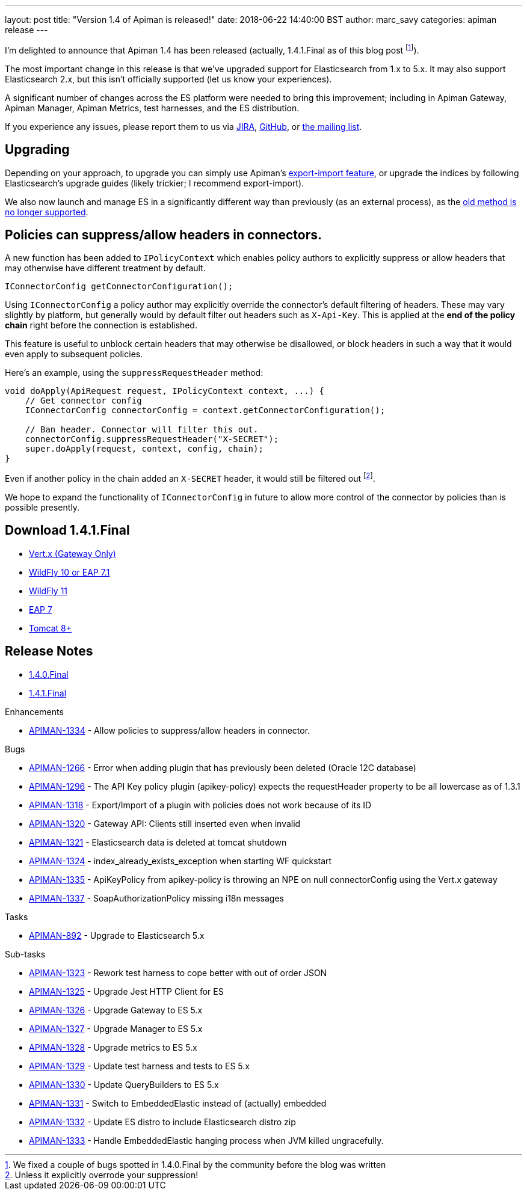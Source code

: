 ---
layout: post
title:  "Version 1.4 of Apiman is released!"
date: 2018-06-22 14:40:00 BST
author: marc_savy
categories: apiman release
---

I'm delighted to announce that Apiman 1.4 has been released (actually, 1.4.1.Final as of this blog post footnote:[We fixed a couple of bugs spotted in 1.4.0.Final by the community before the blog was written]).

The most important change in this release is that we've upgraded support for Elasticsearch from 1.x to 5.x. It may also support Elasticsearch 2.x, but this isn't officially supported (let us know your experiences).

//<!--more-->

A significant number of changes across the ES platform were needed to bring this improvement; including in Apiman Gateway, Apiman Manager, Apiman Metrics, test harnesses, and the ES distribution.

If you experience any issues, please report them to us via https://issues.jboss.org/browse/APIMAN/[JIRA], https://github.com/apiman/apiman[GitHub], or https://lists.jboss.org/mailman/listinfo/apiman-user[the mailing list].

== Upgrading

Depending on your approach, to upgrade you can simply use Apiman's https://www.apiman.io/blog/apiman/introduction/overview/backup/export/import/2016/01/27/export-import.html[export-import feature], or upgrade the indices by following Elasticsearch's upgrade guides (likely trickier; I recommend export-import).


We also now launch and manage ES in a significantly different way than previously (as an external process), as the https://www.elastic.co/blog/elasticsearch-the-server[old method is no longer supported].

== Policies can suppress/allow headers in connectors.

A new function has been added to `IPolicyContext` which enables policy authors to explicitly suppress or allow headers that may otherwise have different treatment by default.

```java
IConnectorConfig getConnectorConfiguration();
```

Using `IConnectorConfig` a policy author may explicitly override the connector's default filtering of headers. These may vary slightly by platform, but generally would by default filter out headers such as `X-Api-Key`. This is applied at the *end of the policy chain* right before the connection is established.

This feature is useful to unblock certain headers that may otherwise be disallowed, or block headers in such a way that it would even apply to subsequent policies.

Here's an example, using the `suppressRequestHeader` method:

```java
void doApply(ApiRequest request, IPolicyContext context, ...) {
    // Get connector config
    IConnectorConfig connectorConfig = context.getConnectorConfiguration();

    // Ban header. Connector will filter this out.
    connectorConfig.suppressRequestHeader("X-SECRET");
    super.doApply(request, context, config, chain);
}
```

Even if another policy in the chain added an `X-SECRET` header, it would still be filtered out footnote:[Unless it explicitly overrode your suppression!].

We hope to expand the functionality of `IConnectorConfig` in future to allow more control of the connector by policies than is possible presently.

== Download 1.4.1.Final

* link:https://downloads.jboss.org/apiman/1.4.1.Final/apiman-distro-vertx-1.4.1.Final.zip[Vert.x (Gateway Only)]


* link:https://downloads.jboss.org/apiman/1.4.1.Final/apiman-distro-wildfly10-1.4.1.Final-overlay.zip[WildFly 10 or EAP 7.1]

* link:https://downloads.jboss.org/apiman/1.4.1.Final/apiman-distro-wildfly11-1.4.1.Final-overlay.zip[WildFly 11]

* link:https://downloads.jboss.org/apiman/1.4.1.Final/apiman-distro-eap7-1.4.1.Final-overlay.zip[EAP 7]

* link:https://downloads.jboss.org/apiman/1.4.1.Final/apiman-distro-tomcat8-1.4.1.Final-overlay.zip[Tomcat 8+]

== Release Notes
* https://issues.jboss.org/secure/ReleaseNote.jspa?projectId=12314121&version=12337953[1.4.0.Final]
* https://issues.jboss.org/secure/ReleaseNote.jspa?projectId=12314121&version=12338072[1.4.1.Final]

.Enhancements
* https://issues.jboss.org/browse/APIMAN-1334[APIMAN-1334] - Allow policies to suppress/allow headers in connector.

.Bugs
* https://issues.jboss.org/browse/APIMAN-1266[APIMAN-1266] - Error when adding plugin that has previously been deleted (Oracle 12C database)
* https://issues.jboss.org/browse/APIMAN-1296[APIMAN-1296] - The API Key policy plugin (apikey-policy) expects the requestHeader property to be all lowercase as of 1.3.1
* https://issues.jboss.org/browse/APIMAN-1318[APIMAN-1318] - Export/Import of a plugin with policies does not work because of its ID
* https://issues.jboss.org/browse/APIMAN-1320[APIMAN-1320] - Gateway API: Clients still inserted even when invalid
* https://issues.jboss.org/browse/APIMAN-1321[APIMAN-1321] - Elasticsearch data is deleted at tomcat shutdown
* https://issues.jboss.org/browse/APIMAN-1324[APIMAN-1324] - index_already_exists_exception when starting WF quickstart
* https://issues.jboss.org/browse/APIMAN-1335[APIMAN-1335] - ApiKeyPolicy from apikey-policy is throwing an NPE on null connectorConfig using the Vert.x gateway
* https://issues.jboss.org/browse/APIMAN-1337[APIMAN-1337] - SoapAuthorizationPolicy missing i18n messages


.Tasks
* https://issues.jboss.org/browse/APIMAN-892[APIMAN-892] - Upgrade to Elasticsearch 5.x

.Sub-tasks
* https://issues.jboss.org/browse/APIMAN-1323[APIMAN-1323] - Rework test harness to cope better with out of order JSON
* https://issues.jboss.org/browse/APIMAN-1325[APIMAN-1325] - Upgrade Jest HTTP Client for ES
* https://issues.jboss.org/browse/APIMAN-1326[APIMAN-1326] - Upgrade Gateway to ES 5.x
* https://issues.jboss.org/browse/APIMAN-1327[APIMAN-1327] - Upgrade Manager to ES 5.x
* https://issues.jboss.org/browse/APIMAN-1328[APIMAN-1328] - Upgrade metrics to ES 5.x
* https://issues.jboss.org/browse/APIMAN-1329[APIMAN-1329] - Update test harness and tests to ES 5.x
* https://issues.jboss.org/browse/APIMAN-1330[APIMAN-1330] - Update QueryBuilders to ES 5.x
* https://issues.jboss.org/browse/APIMAN-1331[APIMAN-1331] - Switch to EmbeddedElastic instead of (actually) embedded
* https://issues.jboss.org/browse/APIMAN-1332[APIMAN-1332] - Update ES distro to include Elasticsearch distro zip
* https://issues.jboss.org/browse/APIMAN-1333[APIMAN-1333] - Handle EmbeddedElastic hanging process when JVM killed ungracefully.
